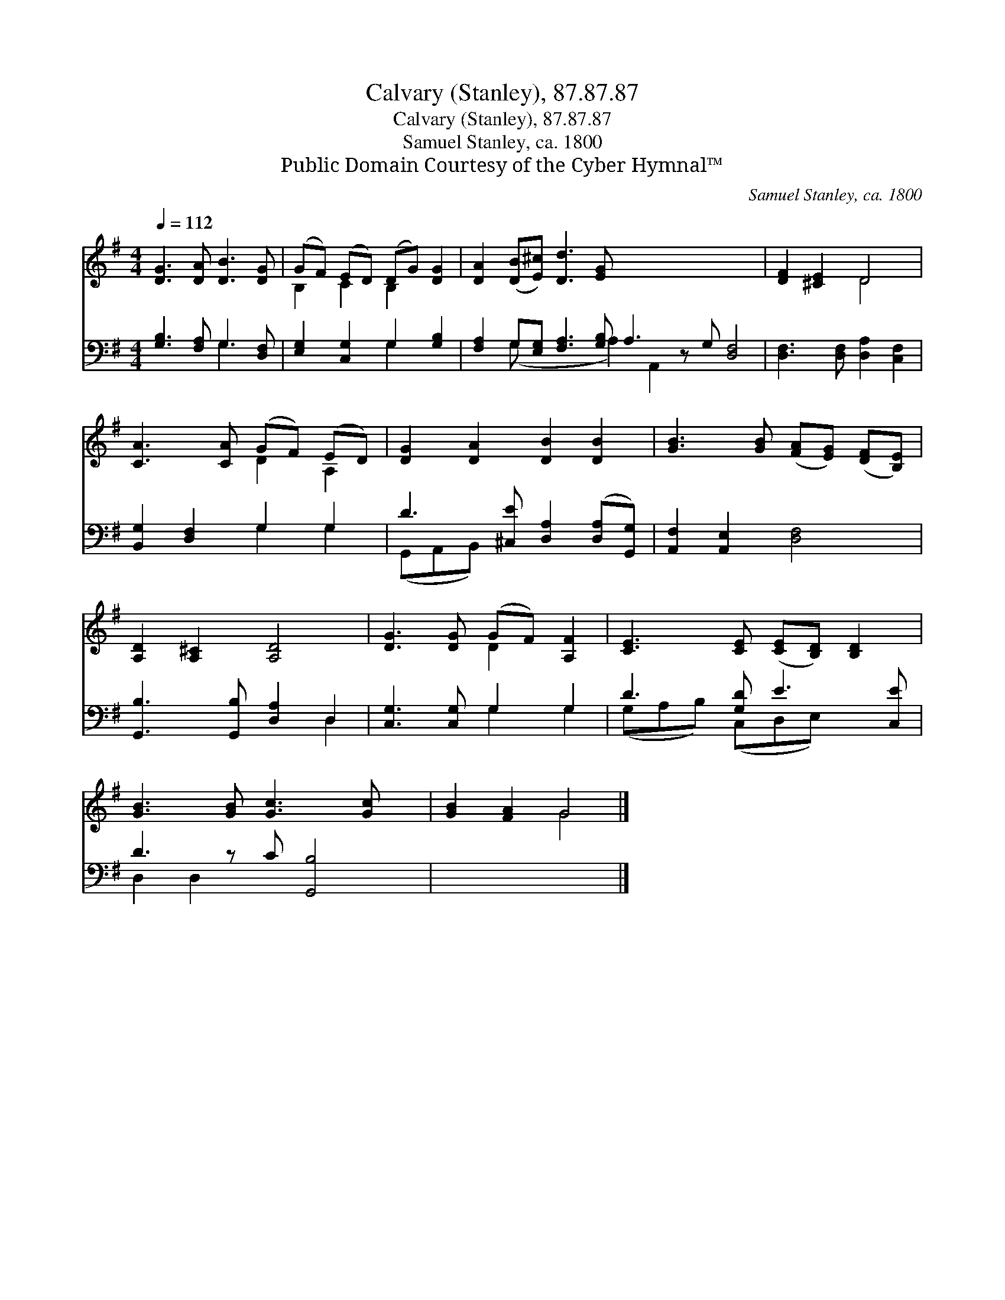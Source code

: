 X:1
T:Calvary (Stanley), 87.87.87
T:Calvary (Stanley), 87.87.87
T:Samuel Stanley, ca. 1800
T:Public Domain Courtesy of the Cyber Hymnal™
C:Samuel Stanley, ca. 1800
Z:Public Domain
Z:Courtesy of the Cyber Hymnal™
%%score ( 1 2 ) ( 3 4 )
L:1/8
Q:1/4=112
M:4/4
K:G
V:1 treble 
V:2 treble 
V:3 bass 
V:4 bass 
V:1
 [DG]3 [DA] [DB]3 [DG] | (GF) (ED) (DG) [DG]2 | [DA]2 ([DB][E^c]) [Dd]3 [EG] x9 | [DF]2 [^CE]2 D4 | %4
 [CA]3 [CA] (GF) (ED) | [DG]2 [DA]2 [DB]2 [DB]2 | [GB]3 [GB] ([FA][EG]) ([DF][B,E]) | %7
 [A,D]2 [A,^C]2 [A,D]4 | [DG]3 [DG] (GF) [A,F]2 | [CE]3 [CE] ([CE][B,D]) [B,D]2 | %10
 [GB]3 [GB] [Gc]3 [Gc] x | [GB]2 [FA]2 G4 |] %12
V:2
 x8 | B,2 C2 B,2 x2 | x17 | x4 D4 | x4 D2 A,2 | x8 | x8 | x8 | x4 D2 x2 | x8 | x9 | x4 G4 |] %12
V:3
 [G,B,]3 [F,A,] G,3 [D,F,] | [E,G,]2 [C,G,]2 G,2 [G,B,]2 | %2
 [F,A,]2 G,[E,G,] [F,A,]3 [G,B,] A,3 z G, [D,F,]4 | [D,F,]3 [D,F,] [D,A,]2 [C,F,]2 | %4
 [B,,G,]2 [D,F,]2 G,2 G,2 | D3 [^C,E] [D,A,]2 ([D,A,][G,,G,]) | [A,,F,]2 [A,,E,]2 [D,F,]4 | %7
 [G,,B,]3 [G,,B,] [D,A,]2 D,2 | [C,G,]3 [C,G,] G,2 G,2 | D3 [G,D] E3 [C,E] | D3 z C [G,,B,]4 | %11
 x8 |] %12
V:4
 x4 G,3 x | x4 G,2 x2 | x2 (G, x4 A,2) A,,2 x6 | x8 | x4 G,2 G,2 | (G,,A,,B,,) x5 | x8 | x6 D,2 | %8
 x4 G,2 G,2 | (G,A,B,) (C,D,E,) x2 | D,2 D,2 x5 | x8 |] %12

